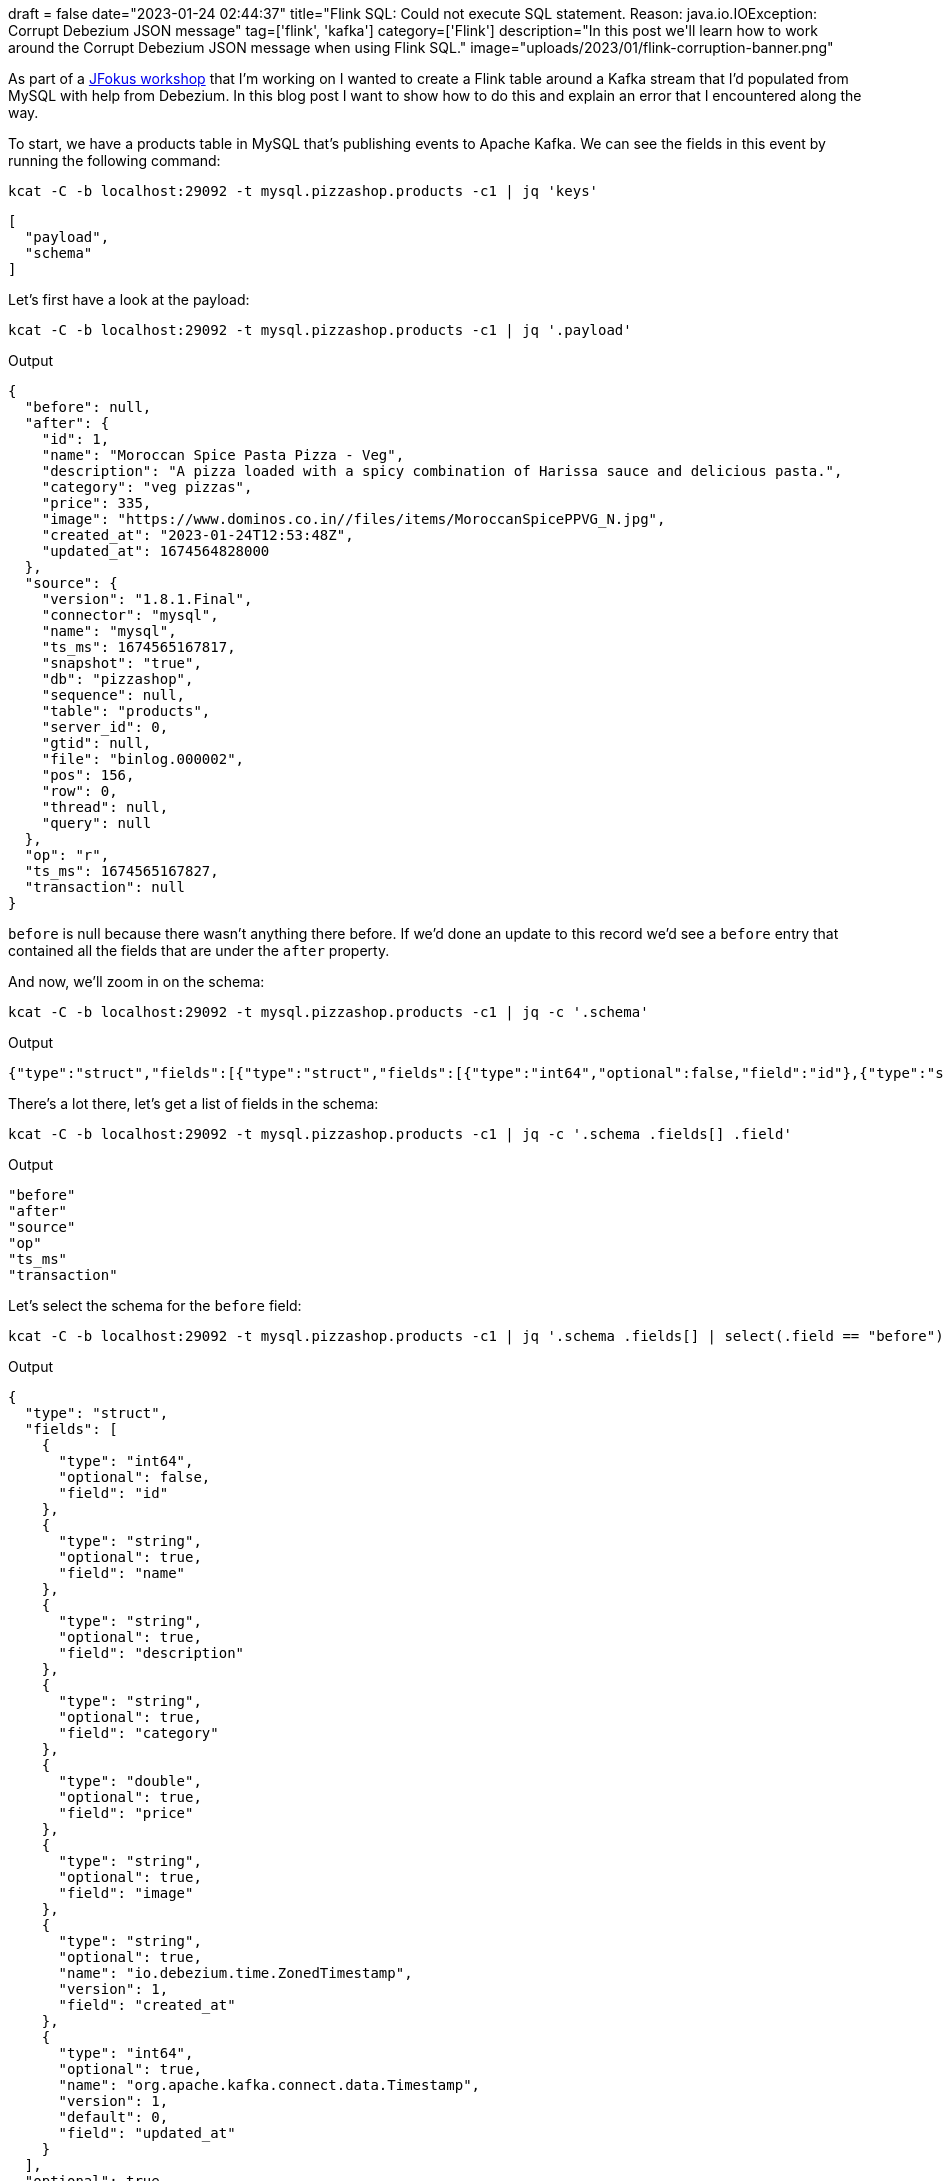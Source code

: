 +++
draft = false
date="2023-01-24 02:44:37"
title="Flink SQL: Could not execute SQL statement. Reason: java.io.IOException: Corrupt Debezium JSON message"
tag=['flink', 'kafka']
category=['Flink']
description="In this post we'll learn how to work around the Corrupt Debezium JSON message when using Flink SQL."
image="uploads/2023/01/flink-corruption-banner.png"
+++

As part of a https://github.com/mneedham/pizza-shop-workshop[JFokus workshop^] that I'm working on I wanted to create a Flink table around a Kafka stream that I'd populated from MySQL with help from Debezium. 
In this blog post I want to show how to do this and explain an error that I encountered along the way.

To start, we have a products table in MySQL that's publishing events to Apache Kafka.
We can see the fields in this event by running the following command:

[source, bash]
----
kcat -C -b localhost:29092 -t mysql.pizzashop.products -c1 | jq 'keys'
----

[source, json]
----
[
  "payload",
  "schema"
]
----

Let's first have a look at the payload:

[source, bash]
----
kcat -C -b localhost:29092 -t mysql.pizzashop.products -c1 | jq '.payload'
----

.Output
[source, json]
----
{
  "before": null,
  "after": {
    "id": 1,
    "name": "Moroccan Spice Pasta Pizza - Veg",
    "description": "A pizza loaded with a spicy combination of Harissa sauce and delicious pasta.",
    "category": "veg pizzas",
    "price": 335,
    "image": "https://www.dominos.co.in//files/items/MoroccanSpicePPVG_N.jpg",
    "created_at": "2023-01-24T12:53:48Z",
    "updated_at": 1674564828000
  },
  "source": {
    "version": "1.8.1.Final",
    "connector": "mysql",
    "name": "mysql",
    "ts_ms": 1674565167817,
    "snapshot": "true",
    "db": "pizzashop",
    "sequence": null,
    "table": "products",
    "server_id": 0,
    "gtid": null,
    "file": "binlog.000002",
    "pos": 156,
    "row": 0,
    "thread": null,
    "query": null
  },
  "op": "r",
  "ts_ms": 1674565167827,
  "transaction": null
}
----

`before` is null because there wasn't anything there before.
If we'd done an update to this record we'd see a `before` entry that contained all the fields that are under the `after` property.

And now, we'll zoom in on the schema:

[source, bash]
----
kcat -C -b localhost:29092 -t mysql.pizzashop.products -c1 | jq -c '.schema'
----

.Output
[source, json]
----
{"type":"struct","fields":[{"type":"struct","fields":[{"type":"int64","optional":false,"field":"id"},{"type":"string","optional":true,"field":"name"},{"type":"string","optional":true,"field":"description"},{"type":"string","optional":true,"field":"category"},{"type":"double","optional":true,"field":"price"},{"type":"string","optional":true,"field":"image"},{"type":"string","optional":true,"name":"io.debezium.time.ZonedTimestamp","version":1,"field":"created_at"},{"type":"int64","optional":true,"name":"org.apache.kafka.connect.data.Timestamp","version":1,"default":0,"field":"updated_at"}],"optional":true,"name":"mysql.pizzashop.products.Value","field":"before"},{"type":"struct","fields":[{"type":"int64","optional":false,"field":"id"},{"type":"string","optional":true,"field":"name"},{"type":"string","optional":true,"field":"description"},{"type":"string","optional":true,"field":"category"},{"type":"double","optional":true,"field":"price"},{"type":"string","optional":true,"field":"image"},{"type":"string","optional":true,"name":"io.debezium.time.ZonedTimestamp","version":1,"field":"created_at"},{"type":"int64","optional":true,"name":"org.apache.kafka.connect.data.Timestamp","version":1,"default":0,"field":"updated_at"}],"optional":true,"name":"mysql.pizzashop.products.Value","field":"after"},{"type":"struct","fields":[{"type":"string","optional":false,"field":"version"},{"type":"string","optional":false,"field":"connector"},{"type":"string","optional":false,"field":"name"},{"type":"int64","optional":false,"field":"ts_ms"},{"type":"string","optional":true,"name":"io.debezium.data.Enum","version":1,"parameters":{"allowed":"true,last,false,incremental"},"default":"false","field":"snapshot"},{"type":"string","optional":false,"field":"db"},{"type":"string","optional":true,"field":"sequence"},{"type":"string","optional":true,"field":"table"},{"type":"int64","optional":false,"field":"server_id"},{"type":"string","optional":true,"field":"gtid"},{"type":"string","optional":false,"field":"file"},{"type":"int64","optional":false,"field":"pos"},{"type":"int32","optional":false,"field":"row"},{"type":"int64","optional":true,"field":"thread"},{"type":"string","optional":true,"field":"query"}],"optional":false,"name":"io.debezium.connector.mysql.Source","field":"source"},{"type":"string","optional":false,"field":"op"},{"type":"int64","optional":true,"field":"ts_ms"},{"type":"struct","fields":[{"type":"string","optional":false,"field":"id"},{"type":"int64","optional":false,"field":"total_order"},{"type":"int64","optional":false,"field":"data_collection_order"}],"optional":true,"field":"transaction"}],"optional":false,"name":"mysql.pizzashop.products.Envelope"}
----

There's a lot there, let's get a list of fields in the schema:

[source, bash]
----
kcat -C -b localhost:29092 -t mysql.pizzashop.products -c1 | jq -c '.schema .fields[] .field'
----

.Output
[source, json]
----
"before"
"after"
"source"
"op"
"ts_ms"
"transaction"
----

Let's select the schema for the `before` field:

[source, bash]
----
kcat -C -b localhost:29092 -t mysql.pizzashop.products -c1 | jq '.schema .fields[] | select(.field == "before")'
----

.Output
[source, json]
----
{
  "type": "struct",
  "fields": [
    {
      "type": "int64",
      "optional": false,
      "field": "id"
    },
    {
      "type": "string",
      "optional": true,
      "field": "name"
    },
    {
      "type": "string",
      "optional": true,
      "field": "description"
    },
    {
      "type": "string",
      "optional": true,
      "field": "category"
    },
    {
      "type": "double",
      "optional": true,
      "field": "price"
    },
    {
      "type": "string",
      "optional": true,
      "field": "image"
    },
    {
      "type": "string",
      "optional": true,
      "name": "io.debezium.time.ZonedTimestamp",
      "version": 1,
      "field": "created_at"
    },
    {
      "type": "int64",
      "optional": true,
      "name": "org.apache.kafka.connect.data.Timestamp",
      "version": 1,
      "default": 0,
      "field": "updated_at"
    }
  ],
  "optional": true,
  "name": "mysql.pizzashop.products.Value",
  "field": "before"
}
----

Next, we're going to launch the Flink CLI and create a `Products` table with the `mysql.pizzashop.products` topic as its source:

[source, sql]
----
CREATE TABLE Products (
  `event_time` TIMESTAMP(3) METADATA FROM 'timestamp',
  `partition` BIGINT METADATA VIRTUAL,
  `offset` BIGINT METADATA VIRTUAL,
  `id` STRING,
  `name` STRING,
  `description` STRING,
  `category` STRING,
  `price` DOUBLE,
  `image` STRING,
  `createdAt` STRING

) WITH (
  'connector' = 'kafka',
  'topic' = 'mysql.pizzashop.products',
  'properties.bootstrap.servers' = 'kafka:9092',
  'properties.group.id' = 'testGroup',
  'scan.startup.mode' = 'earliest-offset',
  'format' = 'debezium-json'
);
----

.Output
[source, text]
----
[INFO] Execute statement succeed.
----

Now let's try to query the table:

[source, sql]
----
SELECT * 
FROM Products;
----

This results in the following error:

.Output
[source, text]
----
[ERROR] Could not execute SQL statement. Reason:
java.io.IOException: Corrupt Debezium JSON message '{"schema":{"type":"struct","fields":[{"type":"struct","fields":[{"type":"int64","optional":false,"field":"id"},{"type":"string","optional":true,"field":"name"},{"type":"string","optional":true,"field":"description"},{"type":"string","optional":true,"field":"category"},{"type":"double","optional":true,"field":"price"},{"type":"string","optional":true,"field":"image"},{"type":"string","optional":true,"name":"io.debezium.time.ZonedTimestamp","version":1,"field":"created_at"},{"type":"int64","optional":true,"name":"org.apache.kafka.connect.data.Timestamp","version":1,"default":0,"field":"updated_at"}],"optional":true,"name":"mysql.pizzashop.products.Value","field":"before"},{"type":"struct","fields":[{"type":"int64","optional":false,"field":"id"},{"type":"string","optional":true,"field":"name"},{"type":"string","optional":true,"field":"description"},{"type":"string","optional":true,"field":"category"},{"type":"double","optional":true,"field":"price"},{"type":"string","optional":true,"field":"image"},{"type":"string","optional":true,"name":"io.debezium.time.ZonedTimestamp","version":1,"field":"created_at"},{"type":"int64","optional":true,"name":"org.apache.kafka.connect.data.Timestamp","version":1,"default":0,"field":"updated_at"}],"optional":true,"name":"mysql.pizzashop.products.Value","field":"after"},{"type":"struct","fields":[{"type":"string","optional":false,"field":"version"},{"type":"string","optional":false,"field":"connector"},{"type":"string","optional":false,"field":"name"},{"type":"int64","optional":false,"field":"ts_ms"},{"type":"string","optional":true,"name":"io.debezium.data.Enum","version":1,"parameters":{"allowed":"true,last,false,incremental"},"default":"false","field":"snapshot"},{"type":"string","optional":false,"field":"db"},{"type":"string","optional":true,"field":"sequence"},{"type":"string","optional":true,"field":"table"},{"type":"int64","optional":false,"field":"server_id"},{"type":"string","optional":true,"field":"gtid"},{"type":"string","optional":false,"field":"file"},{"type":"int64","optional":false,"field":"pos"},{"type":"int32","optional":false,"field":"row"},{"type":"int64","optional":true,"field":"thread"},{"type":"string","optional":true,"field":"query"}],"optional":false,"name":"io.debezium.connector.mysql.Source","field":"source"},{"type":"string","optional":false,"field":"op"},{"type":"int64","optional":true,"field":"ts_ms"},{"type":"struct","fields":[{"type":"string","optional":false,"field":"id"},{"type":"int64","optional":false,"field":"total_order"},{"type":"int64","optional":false,"field":"data_collection_order"}],"optional":true,"field":"transaction"}],"optional":false,"name":"mysql.pizzashop.products.Envelope"},"payload":{"before":null,"after":{"id":1,"name":"Moroccan Spice Pasta Pizza - Veg","description":"A pizza loaded with a spicy combination of Harissa sauce and delicious pasta.","category":"veg pizzas","price":335.0,"image":"https://www.dominos.co.in//files/items/MoroccanSpicePPVG_N.jpg","created_at":"2023-01-24T12:53:48Z","updated_at":1674564828000},"source":{"version":"1.8.1.Final","connector":"mysql","name":"mysql","ts_ms":1674565167817,"snapshot":"true","db":"pizzashop","sequence":null,"table":"products","server_id":0,"gtid":null,"file":"binlog.000002","pos":156,"row":0,"thread":null,"query":null},"op":"r","ts_ms":1674565167827,"transaction":null}}'.
----

A bit of Googling led me to https://stackoverflow.com/questions/74779675/flink-failed-to-deserialize-json-produced-by-debezium[this StackOverflow question^], but my issue didn't seem to match those on that thread.
Instead the problem is actually that we need to specify an extra property for the table, as described in https://nightlies.apache.org/flink/flink-docs-master/docs/connectors/table/formats/debezium/[the documentation^]:

[quote]
____
In order to interpret such messages, you need to add the option 'debezium-json.schema-include' = 'true' into above DDL WITH clause (false by default). Usually, this is not recommended to include schema because this makes the messages very verbose and reduces parsing performance.
____

Let's fix our table by adding `'debezium-json.schema-include' = 'true'` to the `WITH` part of the `CREATE` clause:

[source, sql]
----
DROP TABLE Products;

CREATE TABLE Products (
  `event_time` TIMESTAMP(3) METADATA FROM 'timestamp',
  `partition` BIGINT METADATA VIRTUAL,
  `offset` BIGINT METADATA VIRTUAL,
  `id` STRING,
  `name` STRING,
  `description` STRING,
  `category` STRING,
  `price` DOUBLE,
  `image` STRING,
  `createdAt` STRING

) WITH (
  'connector' = 'kafka',
  'topic' = 'mysql.pizzashop.products',
  'properties.bootstrap.servers' = 'kafka:9092',
  'properties.group.id' = 'testGroup',
  'scan.startup.mode' = 'earliest-offset',
  'format' = 'debezium-json',
  'debezium-json.schema-include' = 'true'
);
----

If we query the table again, this time it works!